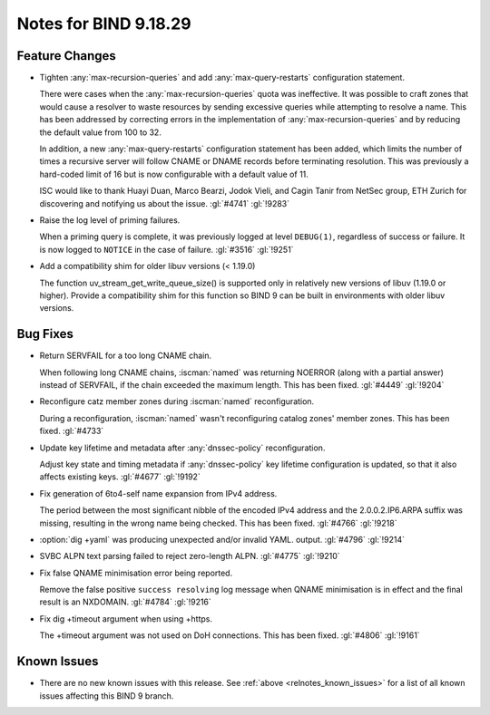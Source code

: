 .. Copyright (C) Internet Systems Consortium, Inc. ("ISC")
..
.. SPDX-License-Identifier: MPL-2.0
..
.. This Source Code Form is subject to the terms of the Mozilla Public
.. License, v. 2.0.  If a copy of the MPL was not distributed with this
.. file, you can obtain one at https://mozilla.org/MPL/2.0/.
..
.. See the COPYRIGHT file distributed with this work for additional
.. information regarding copyright ownership.

Notes for BIND 9.18.29
----------------------

Feature Changes
~~~~~~~~~~~~~~~

- Tighten :any:`max-recursion-queries` and add :any:`max-query-restarts`
  configuration statement.

  There were cases when the :any:`max-recursion-queries`
  quota was ineffective. It was possible to craft zones that would cause
  a resolver to waste resources by sending excessive queries while
  attempting to resolve a name. This has been addressed by correcting
  errors in the implementation of :any:`max-recursion-queries` and by
  reducing the default value from 100 to 32.

  In addition, a new :any:`max-query-restarts` configuration statement has been
  added, which limits the number of times a recursive server will follow CNAME
  or DNAME records before terminating resolution. This was previously a
  hard-coded limit of 16 but is now configurable with a default value of 11.

  ISC would like to thank Huayi Duan, Marco Bearzi, Jodok Vieli, and Cagin
  Tanir from NetSec group, ETH Zurich for discovering and notifying us about
  the issue. :gl:`#4741` :gl:`!9283`

- Raise the log level of priming failures.

  When a priming query is complete, it was previously logged at level
  ``DEBUG(1)``, regardless of success or failure. It is now
  logged to ``NOTICE`` in the case of failure. :gl:`#3516`
  :gl:`!9251`

- Add a compatibility shim for older libuv versions (< 1.19.0)

  The function uv_stream_get_write_queue_size() is supported only in relatively
  new versions of libuv (1.19.0 or higher). Provide a compatibility
  shim for this function so BIND 9 can be built in environments with
  older libuv versions.

Bug Fixes
~~~~~~~~~

- Return SERVFAIL for a too long CNAME chain.

  When following long CNAME chains, :iscman:`named` was returning NOERROR
  (along with a partial answer) instead of SERVFAIL, if the chain exceeded the
  maximum length. This has been fixed. :gl:`#4449` :gl:`!9204`

- Reconfigure catz member zones during :iscman:`named` reconfiguration.

  During a reconfiguration, :iscman:`named` wasn't reconfiguring catalog
  zones' member zones. This has been fixed. :gl:`#4733`

- Update key lifetime and metadata after :any:`dnssec-policy` reconfiguration.

  Adjust key state and timing metadata if :any:`dnssec-policy` key
  lifetime configuration is updated, so that it also affects existing
  keys. :gl:`#4677` :gl:`!9192`

- Fix generation of 6to4-self name expansion from IPv4 address.

  The period between the most significant nibble of the encoded IPv4
  address and the 2.0.0.2.IP6.ARPA suffix was missing, resulting in the
  wrong name being checked. This has been fixed. :gl:`#4766` :gl:`!9218`

- :option:`dig +yaml` was producing unexpected and/or invalid YAML.
  output. :gl:`#4796` :gl:`!9214`

- SVBC ALPN text parsing failed to reject zero-length ALPN. :gl:`#4775` :gl:`!9210`

- Fix false QNAME minimisation error being reported.

  Remove the false positive ``success resolving`` log message when QNAME
  minimisation is in effect and the final result is an NXDOMAIN.
  :gl:`#4784` :gl:`!9216`

- Fix dig +timeout argument when using +https.

  The +timeout argument was not used on DoH connections. This has been
  fixed. :gl:`#4806` :gl:`!9161`

Known Issues
~~~~~~~~~~~~

- There are no new known issues with this release. See :ref:`above
  <relnotes_known_issues>` for a list of all known issues affecting this
  BIND 9 branch.
